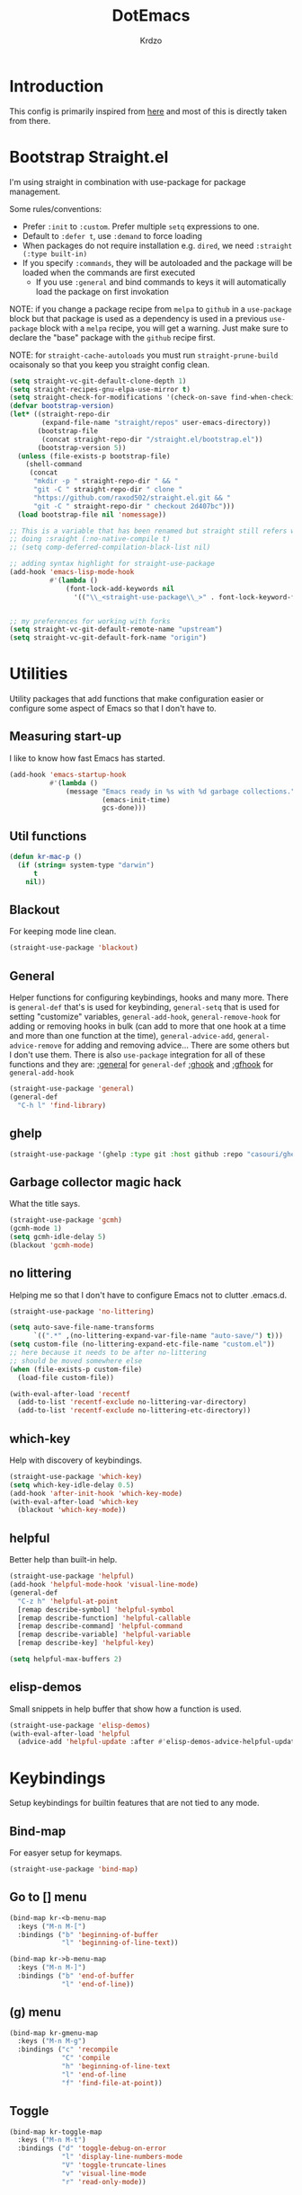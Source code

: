 #+title: DotEmacs
#+author: Krdzo
#+startup: fold

* Introduction
This config is primarily inspired from [[https://www.lucacambiaghi.com/vanilla-emacs/readme.html#h:16B948EA-5375-44DE-ACD7-3664D4A9CE5F][here]] and most of this is directly taken from there.

* Bootstrap Straight.el

I'm using straight in combination with use-package for package management.

Some rules/conventions:
- Prefer ~:init~ to ~:custom~. Prefer multiple ~setq~ expressions to one.
- Default to ~:defer t~, use ~:demand~ to force loading
- When packages do not require installation e.g. ~dired~, we need ~:straight (:type built-in)~
- If you specify ~:commands~, they will be autoloaded and the package will be loaded when the commands are first executed
    + If you use ~:general~ and bind commands to keys it will automatically load the package on first invokation

NOTE: if you change a package recipe from ~melpa~ to ~github~ in a ~use-package~
block but that package is used as a dependency is used in a previous
~use-package~ block with a ~melpa~ recipe, you will get a warning. Just make
sure to declare the "base" package with the ~github~ recipe first.

NOTE: for ~straight-cache-autoloads~ you must run ~straight-prune-build~ ocaisonaly so that you keep you straight config clean.
#+begin_src emacs-lisp
  (setq straight-vc-git-default-clone-depth 1)
  (setq straight-recipes-gnu-elpa-use-mirror t)
  (setq straight-check-for-modifications '(check-on-save find-when-checking))
  (defvar bootstrap-version)
  (let* ((straight-repo-dir
          (expand-file-name "straight/repos" user-emacs-directory))
         (bootstrap-file
          (concat straight-repo-dir "/straight.el/bootstrap.el"))
         (bootstrap-version 5))
    (unless (file-exists-p bootstrap-file)
      (shell-command
       (concat
        "mkdir -p " straight-repo-dir " && "
        "git -C " straight-repo-dir " clone "
        "https://github.com/raxod502/straight.el.git && "
        "git -C " straight-repo-dir " checkout 2d407bc")))
    (load bootstrap-file nil 'nomessage))

  ;; This is a variable that has been renamed but straight still refers when
  ;; doing :sraight (:no-native-compile t)
  ;; (setq comp-deferred-compilation-black-list nil)

  ;; adding syntax highlight for straight-use-package
  (add-hook 'emacs-lisp-mode-hook
            #'(lambda ()
                (font-lock-add-keywords nil
                  '(("\\_<straight-use-package\\_>" . font-lock-keyword-face)))))


  ;; my preferences for working with forks
  (setq straight-vc-git-default-remote-name "upstream")
  (setq straight-vc-git-default-fork-name "origin")
#+end_src

* Utilities
Utility packages that add functions that make configuration easier or configure some aspect of Emacs so that I don't have to.

** Measuring start-up

I like to know how fast Emacs has started.
#+begin_src emacs-lisp
  (add-hook 'emacs-startup-hook
            #'(lambda ()
                (message "Emacs ready in %s with %d garbage collections."
                         (emacs-init-time)
                         gcs-done)))
#+end_src

** Util functions
#+begin_src emacs-lisp
  (defun kr-mac-p ()
    (if (string= system-type "darwin")
        t
      nil))

#+end_src

** Blackout
For keeping mode line clean.
#+begin_src emacs-lisp
  (straight-use-package 'blackout)
#+end_src

** General
Helper functions for configuring keybindings, hooks and many more.
There is ~general-def~ that's is used for keybinding,
~general-setq~ that is used for setting "customize" variables,
~general-add-hook~, ~general-remove-hook~ for adding or removing hooks in bulk (can add to more that one hook at a time and more than one function at the time),
~general-advice-add~, ~general-advice-remove~ for adding and removing advice... There are some others but I don't use them.
There is also ~use-package~ integration for all of these functions and they are:
[[https://github.com/noctuid/general.el#general-keyword][:general]] for ~general-def~
[[https://github.com/noctuid/general.el#general-keyword][:ghook]] and [[https://github.com/noctuid/general.el#general-keyword][:gfhook]] for ~general-add-hook~

#+BEGIN_SRC emacs-lisp
  (straight-use-package 'general)
  (general-def
    "C-h l" 'find-library)
#+END_SRC

** ghelp
#+begin_src emacs-lisp
  (straight-use-package '(ghelp :type git :host github :repo "casouri/ghelp"))
#+end_src

** Garbage collector magic hack
What the title says.
#+BEGIN_SRC emacs-lisp
  (straight-use-package 'gcmh)
  (gcmh-mode 1)
  (setq gcmh-idle-delay 5)
  (blackout 'gcmh-mode)
#+END_SRC

** no littering
Helping me so that I don't have to configure Emacs not to clutter .emacs.d.
#+begin_src emacs-lisp
  (straight-use-package 'no-littering)

  (setq auto-save-file-name-transforms
        `((".*" ,(no-littering-expand-var-file-name "auto-save/") t)))
  (setq custom-file (no-littering-expand-etc-file-name "custom.el"))
  ;; here because it needs to be after no-littering
  ;; should be moved somewhere else
  (when (file-exists-p custom-file)
    (load-file custom-file))

  (with-eval-after-load 'recentf
    (add-to-list 'recentf-exclude no-littering-var-directory)
    (add-to-list 'recentf-exclude no-littering-etc-directory))
#+end_src

** which-key
Help with discovery of keybindings.
#+BEGIN_SRC emacs-lisp
  (straight-use-package 'which-key)
  (setq which-key-idle-delay 0.5)
  (add-hook 'after-init-hook 'which-key-mode)
  (with-eval-after-load 'which-key
    (blackout 'which-key-mode))
#+END_SRC

** helpful
Better help than built-in help.
#+name: helpful
#+BEGIN_SRC emacs-lisp :tangle no
  (straight-use-package 'helpful)
  (add-hook 'helpful-mode-hook 'visual-line-mode)
  (general-def
    "C-z h" 'helpful-at-point
    [remap describe-symbol] 'helpful-symbol
    [remap describe-function] 'helpful-callable
    [remap describe-command] 'helpful-command
    [remap describe-variable] 'helpful-variable
    [remap describe-key] 'helpful-key)

  (setq helpful-max-buffers 2)
#+END_SRC

** elisp-demos
Small snippets in help buffer that show how a function is used.
#+begin_src emacs-lisp
  (straight-use-package 'elisp-demos)
  (with-eval-after-load 'helpful
    (advice-add 'helpful-update :after #'elisp-demos-advice-helpful-update))
#+end_src

* Keybindings
Setup keybindings for builtin features that are not tied to any mode.
** Bind-map
For easyer setup for keymaps.
#+begin_src emacs-lisp
  (straight-use-package 'bind-map)
#+end_src

** Go to [] menu
#+begin_src emacs-lisp
  (bind-map kr-<b-menu-map
    :keys ("M-n M-[")
    :bindings ("b" 'beginning-of-buffer
               "l" 'beginning-of-line-text))

  (bind-map kr->b-menu-map
    :keys ("M-n M-]")
    :bindings ("b" 'end-of-buffer
               "l" 'end-of-line))
#+end_src

** (g) menu
#+begin_src emacs-lisp
  (bind-map kr-gmenu-map
    :keys ("M-n M-g")
    :bindings ("c" 'recompile
               "C" 'compile
               "h" 'beginning-of-line-text
               "l" 'end-of-line
               "f" 'find-file-at-point))

#+end_src

** Toggle
#+begin_src emacs-lisp
  (bind-map kr-toggle-map
    :keys ("M-n M-t")
    :bindings ("d" 'toggle-debug-on-error
               "l" 'display-line-numbers-mode
               "V" 'toggle-truncate-lines
               "v" 'visual-line-mode
               "r" 'read-only-mode))
#+end_src

** Help
Help at point key is =C-z h=. Every mode that implements a help at point needs to change it to point to it's "help-at-point" function
#+begin_src emacs-lisp :noweb yes
  (define-key global-map (kbd "C-z") nil)
  (general-def
    "C-z h" 'describe-symbol)
  <<helpful>>
#+end_src

** Buffer
#+begin_src emacs-lisp
  (defun kr-go-to-scratch ()
    (interactive)
    (switch-to-buffer "*scratch*"))

  (general-def
    "C-c q s" 'kr-go-to-scratch
    "C-c q r" 'revert-buffer)
#+end_src

** transient mode

This is manly for magit but can be used for some other funcitonality.
#+begin_src emacs-lisp
  (general-def transient-base-map
    "<escape>" 'transient-quit-one)
#+end_src

** Emacs
Change builtin macs keybingings that I can't put in any category
#+begin_src emacs-lisp
  (general-def
    "M-;" 'comment-line
    "C-x C-;" 'comment-dwim)
#+end_src

** For mac
#+begin_src emacs-lisp
  (when (kr-mac-p)
      (general-def 'global-map
        "C-<tab>" 'tab-next
        "C-S-<tab>" 'tab-previous))
#+end_src

* Emacs
Here is configuration that concerns Emacs builtin features.
Changing options, enabling and configuring modes etc.
Big packages like org-mode will get their own section.
** Sane defaults

Inspired by https://github.com/natecox/dotfiles/blob/master/emacs/emacs.d/nathancox.org

To debug a LISP function use ~debug-on-entry~. You step /in/ with =d= and /over/ with =e=

#+BEGIN_SRC emacs-lisp
  (setq use-file-dialog nil)
  (setq initial-scratch-message nil
         sentence-end-double-space nil
         ring-bell-function 'ignore
         frame-resize-pixelwise t)
  (setq help-window-select t)

    ;; (setq user-full-name "Luca Cambiaghi"
    ;;       user-mail-address "luca.cambiaghi@me.com")

    ;; always allow 'y' instead of 'yes'.
  (defalias 'yes-or-no-p 'y-or-n-p)

    ;; default to utf-8 for all the things
  (set-language-environment "UTF-8")

    ;; follow symlinks
  (setq vc-follow-symlinks t)

    ;; don't show any extra window chrome
  (when (window-system)
    (tool-bar-mode -1)
    (toggle-scroll-bar -1))

    ;; less noise when compiling elisp
    ;; (setq byte-compile-warnings '(not free-vars unresolved noruntime lexical make-local))
    ;; (setq native-comp-async-report-warnings-errors nil)
  (setq load-prefer-newer t)

    ;; use common convention for indentation by default
  (setq-default indent-tabs-mode nil)
  (setq-default tab-width 4)

    ;; Enable indentation+completion using the TAB key.
    ;; Completion is often bound to M-TAB.
  (setq tab-always-indent 'complete)

    ;; Delete files to trash
  (setq delete-by-moving-to-trash t)

    ;; Uniquify buffer names
  (setq-default uniquify-buffer-name-style 'forward)

    ;; Better scrolling behaviour
  (setq-default
   hscroll-step 1
   scroll-margin 4
   hscroll-margin 4
   mouse-yank-at-point t
   auto-window-vscroll nil
   mouse-wheel-scroll-amount '(1)
   mouse-wheel-tilt-scroll t
   mouse-wheel-flip-direction t
   scroll-conservatively most-positive-fixnum)

  ;; Better interaction with clipboard
  (setq-default save-interprogram-paste-before-kill t)

  ;; Some usefull builtin minor modes
  (blink-cursor-mode 0)
  (column-number-mode 1)
  (global-auto-revert-mode 1)

    ;; Maybe gives some optimization
  (add-hook 'focus-out-hook #'garbage-collect)

  (tooltip-mode -1)

    ;; delete whitespace
  (add-hook 'before-save-hook #'whitespace-cleanup)
#+END_SRC

** help
#+begin_src emacs-lisp
  (add-hook 'help-mode-hook 'visual-line-mode)
#+end_src

** Subword

#+begin_src emacs-lisp
  (global-subword-mode 1)
  (blackout 'subword-mode)
#+end_src

** Visual line mode
#+begin_src emacs-lisp
  (add-hook 'prog-mode-hook 'visual-line-mode)
  (blackout 'visual-line-mode)
#+end_src

** eldoc
#+begin_src emacs-lisp
  (straight-use-package 'eldoc)
  (general-add-hook 'emacs-lisp-mode-hook 'eldoc-mode)
  (with-eval-after-load 'eldoc
    (blackout 'eldoc-mode))
#+end_src

** recentf
#+begin_src emacs-lisp
  (recentf-mode 1)
  (setq recentf-max-saved-items 75)
  (setq recentf-exclude `(,(expand-file-name "straight/build/" user-emacs-directory)
                          ,(expand-file-name "eln-cache/" user-emacs-directory)))
  ;;                         ,(expand-file-name "etc/" user-emacs-directory)
  ;;                         ,(expand-file-name "var/" user-emacs-directory)
#+end_src

** save-place
#+begin_src emacs-lisp
  (save-place-mode 1)
#+end_src

** Configurating so-long.el
When emacs load files with long lines it can block or crash so this minor mode
is there to prevent it from doing that.

#+begin_src emacs-lisp
  (setq-default bidi-paragraph-direction 'left-to-right)
  (setq bidi-inhibit-bpa t)
  (global-so-long-mode 1)
#+end_src

** File registers
*** Open config

#+begin_src emacs-lisp
  (set-register ?c `(file . ,(expand-file-name kr/config-org user-emacs-directory)))
  (set-register ?i `(file . ,(expand-file-name "init.el" user-emacs-directory)))
#+end_src

** Written Languages

*** Serbian
I making a custom input method for Serbian language because all the other methods that exist are stupid.
[[https://satish.net.in/20160319/][Reference how to make custom input method]].

#+begin_src emacs-lisp
  (quail-define-package
   "serbian-latin" "Serbian" "SR" nil
   "Sensible Serbian keyboard layout."
    nil t nil nil nil nil nil nil nil nil t)

  (quail-define-rules
   ("x" ?š)
   ("X" ?Š)
   ("w" ?č)
   ("W" ?Č)
   ("q" ?ć)
   ("Q" ?Ć)
   ("y" ?ž)
   ("Y" ?Ž)
   ("dj" ?đ)
   ("Dj" ?Đ)
   ("DJ" ?Đ))
#+end_src
This input method changes all English keys with Serbian.

Set =serbian-latin= to default input method.
#+begin_src emacs-lisp
  (setq default-input-method "serbian-latin")
#+end_src

*** Spelling
#+begin_src emacs-lisp
  (setq ispell-program-name "/usr/bin/aspell")
  (if (kr-mac-p)
      (setq ispell-program-name "/usr/local/bin/aspell"))

#+end_src

** Calendar

#+begin_src emacs-lisp
  (setq calendar-date-style 'european)
  (setq calendar-week-start-day 1)
#+end_src

** Ediff
#+begin_src emacs-lisp
  ;; (winner-mode 1)
  (add-hook 'ediff-after-quit-hook-internal 'winner-undo)
  (general-setq ediff-window-setup-function 'ediff-setup-windows-plain)
  (general-setq ediff-split-window-function 'split-window-horizontally)

  (defvar my-ediff-last-windows nil)

  (defun my-store-pre-ediff-winconfig ()
    (setq my-ediff-last-windows (current-window-configuration)))

  (defun my-restore-pre-ediff-winconfig ()
    (set-window-configuration my-ediff-last-windows))

  (add-hook 'ediff-before-setup-hook #'my-store-pre-ediff-winconfig)
  (add-hook 'ediff-quit-hook #'my-restore-pre-ediff-winconfig)

#+end_src

** Anzu
#+begin_src emacs-lisp
  (straight-use-package 'anzu)
  (global-anzu-mode 1)
  (add-hook 'anzu-mode-hook
            #'(lambda () (blackout 'anzu-mode)))
  (with-eval-after-load 'anzu-mode
    (blackout 'anzu-mode))
#+end_src

** auto-insert
#+begin_src emacs-lisp
  (add-hook 'lisp-mode-hook #'auto-insert-mode)
#+end_src

** For Macos
*** exec-path
#+begin_src emacs-lisp
  (straight-use-package 'exec-path-from-shell)
  (when (memq window-system '(mac ns))
    (exec-path-from-shell-initialize))
#+end_src
*** option key
#+begin_src emacs-lisp
  (when (string= system-type "darwin")
    (setq mac-option-modifier 'meta))
#+end_src

* Completion framework
** Vertico
#+begin_src emacs-lisp
  (straight-use-package '(vertico :files (:defaults "extensions/*")))
  (vertico-mode 1)

  (vertico-mouse-mode 1)

  (setq vertico-cycle t)

  (vertico-multiform-mode 1)

  (setq vertico-multiform-commands
        '((consult-yank-pop indexed)
          (project-find-regexp buffer)
          (consult-grep buffer)
          (imenu buffer)))

  ;; (setq vertico-multiform-categories
  ;;       '((file reverse)))

  (add-hook 'minibuffer-setup-hook #'vertico-repeat-save)
  (add-hook 'rfn-eshadow-update-overlay-hook 'vertico-directory-tidy) ; Correct file path when changed)

  (general-def
    "M-c" 'vertico-repeat)
  (general-def 'vertico-map
    "C-j" 'vertico-next
    "C-k" 'vertico-previous
    "C-<backspace>" 'vertico-directory-delete-word
    "<backspace>" 'vertico-directory-delete-char
    "<enter>" 'vertico-directory-enter)

  (general-def 'vertico-reverse-map
    "C-k" 'vertico-next
    "C-j" 'vertico-previous)

  (savehist-mode 1)

  ;; (setq read-extended-command-predicate
  ;;       #'command-completion-default-include-p)

  (setq enable-recursive-minibuffers t)
#+end_src

** Orderless

#+begin_src emacs-lisp
  (straight-use-package 'orderless)

  (setq completion-styles '(basic orderless))

  (setq completion-category-overrides
        '((file (styles basic partial-completion))
          (command (styles orderless))
          (help (styles orderless))
          (variable (styles orderless))))

  (setq orderless-matching-styles
        '(orderless-literal
          orderless-prefixes
          orderless-initialism
          orderless-regexp))

  (setq read-file-name-completion-ignore-case t
        read-buffer-completion-ignore-case t
        completion-ignore-case t)
#+end_src

** corfu

Completion emacs builtin options:
#+begin_src emacs-lisp
  ;; Enable indentation+completion using the TAB key.
  (setq tab-always-indent 'complete)
#+end_src

corfu config:
#+begin_src emacs-lisp
  (straight-use-package '(corfu :files (:defaults "extensions/corfu-info.el"
                                                  "extensions/corfu-history.el")))

  (setq corfu-cycle t)
  (setq corfu-auto t)
  (setq corfu-auto-prefix 1)
  (setq corfu-auto-delay 0.1)
  (setq corfu-max-width 50)
  (setq corfu-min-width corfu-max-width)
  (setq corfu-preselect-first t)

  (global-corfu-mode 1)
  (corfu-history-mode 1)
  (add-to-list 'savehist-additional-variables 'corfu-history)

  (general-def 'corfu-map
    "S-SPC" 'corfu-insert-separator
    "M-h" 'corfu-info-documentation
    "C-j" 'corfu-next
    "C-k" 'corfu-previous)
#+end_src

Modify corfu-complete to try to complete common and if it can't then start corfu-next.
#+begin_src emacs-lisp :tangle no
  (defun kr-corfu-complete-dwim (old-fn)
    "Call `corfu-complete' one then `corfu-next'"
    (if (member last-command '(corfu-complete corfu-next))
        (call-interactively #'corfu-next)
      (call-interactively old-fn)))
  ;; (advice-add 'corfu-complete :around #'kr-corfu-complete-dwim)
  ;; (advice-remove 'corfu-complete #'kr-corfu-complete-dwim)

  (general-def 'corfu-map
    "<tab>" 'corfu-complete)
#+end_src

Make corfu work with meow
#+begin_src emacs-lisp
  (with-eval-after-load 'meow
    (defun kr-meow--corfu-maybe-abort-advice ()
     "Adviced for `meow-insert-exit'."
     (when corfu--candidates
       (corfu-quit)))
    (add-hook 'meow-insert-exit-hook #'kr-meow--corfu-maybe-abort-advice))
#+end_src

Make Corfu work from minibuffer:
#+begin_src emacs-lisp
  (defun corfu-enable-always-in-minibuffer ()
    "Enable Corfu in the minibuffer if Vertico/Mct are not active."
    (unless (or (bound-and-true-p mct--active)
                (bound-and-true-p vertico--input))
      ;; (setq-local corfu-auto nil) Enable/disable auto completion
      (corfu-mode 1)))
  (add-hook 'minibuffer-setup-hook #'corfu-enable-always-in-minibuffer 1)
#+end_src

LSP corfu conf:
#+begin_src emacs-lisp :tangle no
  (with-eval-after-load 'lsp-mode
    ;; make lsp use orderless
    (defun kr-lsp-mode-setup-completion ()
      (setf (alist-get 'styles (alist-get 'lsp-capf completion-category-defaults))
            '(flex orderless))) ;; Configure flex
    (add-hook 'lsp-completion-mode-hook #'kr-lsp-mode-setup-completion)

    ;; change lsp-capf funciton to make it work like other capf-s
    ;; explanation: https://github.com/minad/cape/issues/24
    (add-hook 'lsp-completion-mode-hook
              (lambda () (setq-local completion-at-point-functions '(lsp-completion-at-point t))))
    (add-hook 'lsp-completion-mode-hook
      (lambda ()
        (setq-local completion-at-point-functions
          (list (cape-capf-properties #'lsp-completion-at-point :exclusive 'no) t)))))
#+end_src

** cape
#+begin_src emacs-lisp
  (straight-use-package 'cape)

  (add-hook 'completion-at-point-functions #'cape-file)
#+end_src

** marginalia
#+BEGIN_SRC emacs-lisp
  (straight-use-package 'marginalia)
  (marginalia-mode 1)
  (setq marginalia-annotators '(marginalia-annotators-heavy
                                marginalia-annotators-light nil))
#+END_SRC

** Consult
To search for multiple words with ~consult-ripgrep~ you should search e.g. for
~#defun#some words~ . The first filter is passed to an async ~ripgrep~ process
and the second filter to the completion-style filtering (?).

#+BEGIN_SRC emacs-lisp
  (straight-use-package 'consult)

  (setq xref-show-xrefs-function #'consult-xref
        xref-show-definitions-function #'consult-xref)

  (general-def
     [remap switch-to-buffer] 'consult-buffer
     [remap apropos-command] 'consult-apropos
     [remap yank-pop] 'consult-yank-pop
     "C-s" 'consult-line)
  (general-def mode-specific-map
    "i" 'consult-imenu)

  (setq consult-preview-key 'any)
  (with-eval-after-load 'consult
   (consult-customize
    consult-buffer
    consult-ripgrep consult-git-grep consult-grep
    consult-bookmark consult-recent-file consult-xref
    consult--source-bookmark consult--source-recent-file
    consult--source-project-recent-file
    :preview-key (kbd "C-o")))
#+END_SRC

** embark
- You can act on candidates with =C-l= and ask to remind bindings with =C-h=
- You can run ~embark-export~ on all results (e.g. after a ~consult-line~) with =C-l E=
  + You can run ~embark-export-snapshot~ with =C-l S=

#+BEGIN_SRC emacs-lisp
  (straight-use-package 'embark)
  (general-def 'minibuffer-mode-map
    "C-;" 'embark-act)
#+END_SRC

*** embark-consult
#+begin_src emacs-lisp
  (straight-use-package 'embark-consult)

  (general-add-hook 'minibuffer-setup-hook
                    #'(lambda () (require 'embark-consult))
                    nil
                    nil
                    t)
#+end_src

** dabbrev
#+begin_src emacs-lisp
  (general-def
    "M-/" 'dabbrev-completion
    "C-M-/" 'dabbrev-expand)
#+end_src

** abbrev
#+begin_src emacs-lisp
  (with-eval-after-load 'abbrev
    (blackout 'abbrev-mode))
#+end_src

** COMMENT Company
#+begin_src emacs-lisp
  ;; Enable indentation+completion using the TAB key.
  (setq tab-always-indent 'complete)
#+end_src

*** company-mode
~company-tng-mode~ (tab-n-go):
- Select candidates with =C-j= / =C-k= or =TAB= / =S-TAB=
- don't press =RET= to confirm

#+BEGIN_SRC emacs-lisp
  (straight-use-package 'company)
  (add-hook 'after-init-hook 'global-company-mode)

  (setq company-dabbrev-downcase nil)
  (setq company-dabbrev-ignore-case nil)
  (setq company-idle-delay 0)
  (setq company-minimum-prefix-length 1)
  (setq company-selection-wrap-around t)
  (setq company-global-modes '(not help-mode
                                   eshell-mode
                                   helpful-mode
                                   gud-mode))
  (setq company-backends '(company-files company-capf company-keywords company-yasnippet))
  (general-def company-active-map
    "<escape>" 'company-abort
    "<tab>" 'company-complete
    "C-j" 'company-select-next-or-abort
    "C-k" 'company-select-previous-or-abort
    "M-h" 'company-show-doc-buffer)

  ;; for orderless to have faces
  (defun just-one-face (fn &rest args)
    (let ((orderless-match-faces [completions-common-part]))
      (apply fn args)))

  (advice-add 'company-capf--candidates :around #'just-one-face)
#+END_SRC

*** company prescient
#+BEGIN_SRC emacs-lisp
  (straight-use-package 'company-prescient)
  (company-prescient-mode 1)
  (prescient-persist-mode 1)
#+END_SRC

* UI
** Font

#+begin_src emacs-lisp
  (set-face-attribute 'default nil :height 115)
#+end_src

** Themes

#+begin_src emacs-lisp
  ;; list of ok themes:
  ;; doom-dark+
  ;; doom-hena
  ;; doom-snazzy
  ;; doom-dracula
  ;; doom-Iosvkem
  ;; doom-old-hope
  ;; doom-palenight
  ;; doom-city-lights
  ;; dom-ocean-next
  ;; doom-xcode

  ;; base16-themes
  ;; dune
  ;; heath
  ;; brewer
  ;; bright
  ;; chalk
  ;; google-dark

  (straight-use-package 'doom-themes)
  (load-theme 'doom-snazzy t)

  ;; global-hl-line-mode and region have the same color so i change it here
  (set-face-attribute 'region nil :background "#454545")
  (set-face-attribute 'secondary-selection nil :background "#701818")
  (set-face-attribute 'highlight nil :background "#454545")

  ;; theme that doesn't work for now
  ;; (straight-use-package '(uwu.el :repo "kborling/uwu.el"))
  ;; (load-file "~/.config/emacs/straight/repos/uwu.el/uwu.el")

  ;; themes for cheking out
  ;; misterioso
#+end_src

** Start-up maximized
#+begin_src emacs-lisp
  (when window-system
    (add-to-list 'initial-frame-alist '(fullscreen . maximized)))
#+end_src

** Goggles
alternative package ~undo-hl~.
#+begin_src emacs-lisp
  (straight-use-package 'goggles)
  (general-add-hook '(prog-mode-hook text-mode-hook) 'goggles-mode)
  (with-eval-after-load 'goggles
    (blackout 'goggles-mode))
#+end_src

* Org

#+begin_src emacs-lisp
  ;; ;; https://orgmode.org/manual/Labels-and-captions-in-ODT-export.html
  ;; (setq org-odt-category-map-alist
  ;;       '(("__Figure__" "Slika" "value" "Figure" org-odt--enumerable-image-p)))
  (require 'org-tempo)
  (add-to-list 'org-modules 'org-tempo t)
  (add-to-list 'org-structure-template-alist
               '("el" . "src emacs-lisp"))

  (setq org-startup-indented t)
  (setq org-image-actual-width 700)
  (setq org-M-RET-may-split-line nil)
  (setq org-return-follows-link t)
  (setq org-src-window-setup 'current-window)

  (with-eval-after-load 'org-indent
    (blackout 'org-indent-mode))
#+end_src

* Dired

NOTE - dired enhancement packages: dired-postframe, dired-git, dired-filter, dired-narow

** dired

#+begin_src emacs-lisp
  (setq dired-dwim-target t)
  (setq dired-isearch-filenames 'dwim)
  (setq dired-recursive-copies 'always)
  (setq dired-recursive-deletes 'always)
  (setq dired-create-destination-dirs 'always)
  (setq dired-listing-switches "-valh --group-directories-first")

  (add-hook 'dired-mode-hook 'toggle-truncate-lines)
  (add-hook 'dired-mode-hook #'(lambda () (unless (file-remote-p default-directory)
                                            (auto-revert-mode))))


  (when (string= system-type "darwin")
    (setq dired-use-ls-dired t
          insert-directory-program "/usr/local/bin/gls"))
          ;; dired-listing-switches "-aBhl --group-directories-first"))
 #+end_src

dired-x
#+begin_src emacs-lisp
  (require 'dired-x)
  (add-hook 'dired-mode-hook
            #'(lambda ()
                (setq dired-clean-confirm-killing-deleted-buffers nil)))

  ;; dired-x will help to remove buffers that were associated with deleted
  ;; files/directories

  ;; to not get y-or-no question for killing buffers when deliting files go here for
  ;; inspiration on how to do it
  ;; https://stackoverflow.com/questions/11546639/dired-x-how-to-set-kill-buffer-of-too-to-yes-without-confirmation
  ;; https://emacs.stackexchange.com/questions/30676/how-to-always-kill-dired-buffer-when-deleting-a-folder
  ;; https://www.reddit.com/r/emacs/comments/91xnv9/noob_delete_buffer_automatically_after_removing/
#+end_src

** COMMENT dired-sidebar
#+begin_src emacs-lisp
  (u-p dired-sidebar
    :commands (dired-sidebar-toggle-sidebar)
    :config
    (setq dired-sidebar-width 30))

#+end_src

** all-the-icons-dired

#+begin_src emacs-lisp
  (straight-use-package 'all-the-icons-dired)

  (when (display-graphic-p)
    (add-hook 'dired-mode-hook #'(lambda () (interactive)
                                  (unless (file-remote-p default-directory)
                                    (all-the-icons-dired-mode)))))
#+end_src

** dired-hacks

*** COMMENT dired-k
#+begin_src emacs-lisp
  (u-p dired-k
    :disabled
    :hook
    ((dired-initial-position . dired-k)
     (dired-after-readin . dired-k-no-revert))
    :config
    (setq dired-k-style 'git)
    (setq dired-k-human-readable t)
    ;; so that dired-k plays nice with dired-subtree
    (advice-add 'dired-subtree-insert :after 'dired-k-no-revert))
#+end_src

*** dired-subtree
#+begin_src emacs-lisp
  (straight-use-package 'dired-subtree)

  (general-def dired-mode-map
    "TAB" 'dired-subtree-toggle)
  (advice-add 'dired-subtree-toggle
              :after #'(lambda ()
                         (interactive)
                         (call-interactively #'revert-buffer)))
#+end_src

*** dired-reinbow
#+begin_src emacs-lisp
  (straight-use-package 'dired-rainbow)
  (require 'dired-rainbow)

  (dired-rainbow-define-chmod directory "#6cb2eb" "d.*")
  (dired-rainbow-define html "#eb5286" ("css" "less" "sass" "scss" "htm" "html" "jhtm" "mht" "eml" "mustache" "xhtml"))
  (dired-rainbow-define xml "#f2d024" ("xml" "xsd" "xsl" "xslt" "wsdl" "bib" "json" "msg" "pgn" "rss" "yaml" "yml" "rdata"))
  (dired-rainbow-define document "#9561e2" ("docm" "doc" "docx" "odb" "odt" "pdb" "pdf" "ps" "rtf" "djvu" "epub" "odp" "ppt" "pptx"))
  (dired-rainbow-define markdown "#ffed4a" ("org" "etx" "info" "markdown" "md" "mkd" "nfo" "pod" "rst" "tex" "textfile" "txt"))
  (dired-rainbow-define database "#6574cd" ("xlsx" "xls" "csv" "accdb" "db" "mdb" "sqlite" "nc"))
  (dired-rainbow-define media "#de751f" ("mp3" "mp4" "MP3" "MP4" "avi" "mpeg" "mpg" "flv" "ogg" "mov" "mid" "midi" "wav" "aiff" "flac"))
  (dired-rainbow-define image "#f66d9b" ("tiff" "tif" "cdr" "gif" "ico" "jpeg" "jpg" "png" "psd" "eps" "svg"))
  (dired-rainbow-define log "#c17d11" ("log"))
  (dired-rainbow-define shell "#f6993f" ("awk" "bash" "bat" "sed" "sh" "zsh" "vim"))
  (dired-rainbow-define interpreted "#38c172" ("py" "ipynb" "rb" "pl" "t" "msql" "mysql" "pgsql" "sql" "r" "clj" "cljs" "scala" "js"))
  (dired-rainbow-define compiled "#4dc0b5" ("asm" "cl" "lisp" "el" "c" "h" "c++" "h++" "hpp" "hxx" "m" "cc" "cs" "cp" "cpp" "go" "f" "for" "ftn" "f90" "f95" "f03" "f08" "s" "rs" "hi" "hs" "pyc" ".java"))
  (dired-rainbow-define executable "#8cc4ff" ("exe" "msi"))
  (dired-rainbow-define compressed "#51d88a" ("7z" "zip" "bz2" "tgz" "txz" "gz" "xz" "z" "Z" "jar" "war" "ear" "rar" "sar" "xpi" "apk" "xz" "tar"))
  (dired-rainbow-define packaged "#faad63" ("deb" "rpm" "apk" "jad" "jar" "cab" "pak" "pk3" "vdf" "vpk" "bsp"))
  (dired-rainbow-define encrypted "#ffed4a" ("gpg" "pgp" "asc" "bfe" "enc" "signature" "sig" "p12" "pem"))
  (dired-rainbow-define fonts "#6cb2eb" ("afm" "fon" "fnt" "pfb" "pfm" "ttf" "otf"))
  (dired-rainbow-define partition "#e3342f" ("dmg" "iso" "bin" "nrg" "qcow" "toast" "vcd" "vmdk" "bak"))
  (dired-rainbow-define vc "#0074d9" ("git" "gitignore" "gitattributes" "gitmodules"))
  (dired-rainbow-define-chmod executable-unix "#38c172" "-.*x.*")
#+end_src

* Uncategorized packages
Here are packages that don't belong to any category.

** ibuffer
#+begin_src emacs-lisp
  (general-def
    [remap list-buffers] 'ibuffer)
#+end_src

** hydra
#+begin_src emacs-lisp
  (straight-use-package 'hydra)
#+end_src

** olivetti
#+begin_src emacs-lisp
  (straight-use-package 'olivetti)
  (setq olivetti-body-width 90)
#+end_src

** perspective
#+begin_src emacs-lisp
  (straight-use-package 'perspective)
#+end_src

** hl-todo
#+begin_src emacs-lisp
  (straight-use-package 'hl-todo)

  (add-hook 'prog-mode-hook 'hl-todo-mode)

  (general-def kr-<b-menu-map
    "t" 'hl-todo-previous)
  (general-def kr->b-menu-map
    "t" 'hl-todo-next)
  (setq hl-todo-highlight-punctuation ":")
  (setq hl-todo-keyword-faces
      '(("TODO"   . "#FF4500")
        ("FIXME"  . "#FF0000")
        ("DEBUG"  . "#A020F0")
        ("GOTCHA" . "#FF4500")
        ("STUB"   . "#1E90FF")))
#+end_src

** undo-tree
#+begin_src emacs-lisp
  (straight-use-package 'undo-tree)
  (global-undo-tree-mode 1)

  (general-def undo-tree-visualizer-mode-map
    "k" 'undo-tree-visualize-undo
    "j" 'undo-tree-visualize-redo
    "h" 'undo-tree-visualize-switch-branch-left
    "l" 'undo-tree-visualize-switch-branch-right)
  ;; changes needed for undo-tree to play nice with meow
  (general-def undo-tree-map
    "C-x r u" nil
    "C-x r U" nil
    "C-x C-r u" 'undo-tree-save-state-to-register
    "C-x C-r U" 'undo-tree-restore-state-from-register
    "C-x r" 'find-file-read-only)

  (blackout 'undo-tree-mode)
#+end_src

** wgrep
#+begin_src emacs-lisp
  (straight-use-package 'wgrep)
  (require 'wgrep)

  (set-face-background 'wgrep-face "#B6268")
#+end_src

* Programing

** Hooks for prog mode
#+begin_src emacs-lisp
  (add-hook 'prog-mode-hook #'visual-line-mode)
  (add-hook 'prog-mode-hook #'display-line-numbers-mode)
  (add-hook 'prog-mode-hook #'toggle-truncate-lines)
#+end_src

** yasnippet
We use =C-TAB= to expand snippets instead of =TAB= .

You can have ~#condition: 'auto~ for the snippet to auto-expand.

See [[http://joaotavora.github.io/yasnippet/snippet-organization.html#org7468fa9][here]] to share snippets across modes

#+begin_src emacs-lisp
  (straight-use-package 'yasnippet)
  (setq yas-alias-to-yas/prefix-p nil)    ; don't make yas/ prefix commands

  (add-hook 'prog-mode-hook #'yas-minor-mode)

  (with-eval-after-load 'lsp-mode
    (add-hook 'lsp-mode-hook #'yas-minor-mode))

  (with-eval-after-load 'eglot
    (add-hook 'eglot-connect-hook #'yas-minor-mode))

  (straight-use-package 'yasnippet-snippets)

  (with-eval-after-load 'yasnippet
    (blackout 'yas-minor-mode))
#+end_src

** eglot
#+begin_src emacs-lisp
  (straight-use-package 'eglot)

  (with-eval-after-load 'go-mode
    (add-hook 'go-mode-hook #'eglot-ensure))

  (add-hook 'eglot-managed-mode-hook
            #'(lambda ()
                (add-hook 'before-save-hook 'eglot-format-buffer)
                (setq eldoc-documentation-functions
                      '(flymake-eldoc-function
                        eglot-signature-eldoc-function
                        eglot-hover-eldoc-function))
                (setq eldoc-documentation-function
                      'eldoc-documentation-compose)))

  ;; Option 1: Specify explicitly to use Orderless for Eglot
  (add-to-list 'completion-category-overrides '((eglot (styles orderless))))


  ;; Option 2: Undo the Eglot modification of completion-category-defaults
  ;; (with-eval-after-load 'eglot
  ;;    (setq completion-category-defaults nil))

  ;; (setq eldoc-echo-area-use-multiline-p 2)
  (setq eldoc-echo-area-prefer-doc-buffer t)
  (setq eldoc-echo-area-display-truncation-message nil)

  ;; ;; trying eldoc-box
  (straight-use-package 'eldoc-box)
  (add-hook 'eglot-managed-mode-hook #'eldoc-box-hover-mode t)
  ;; (add-hook 'eglot-managed-mode-hook #'eldoc-box-hover-mode t)
  ;; (setq eglot-managed-mode-hook nil)

  (setq x-gtk-resize-child-frames 'resize-mode)
  ;; (setq eldoc-box-cleanup-interval 0.5)
#+end_src

** COMMENT LSP
#+BEGIN_SRC emacs-lisp
  (straight-use-package 'lsp-mode)

  (setq lsp-keymap-prefix "C-c l")
  (setq lsp-completion-provider :none)  ; don't change company-backends
  (setq read-process-output-max (* 1024 1024))
  ;; (setq lsp-signature-auto-activate t
  ;;       lsp-signature-doc-lines 1)

  (general-add-hook '(c-mode-hook
                      go-mode-hook
                      js-mode-hook
                      json-mode-hook
                      web-mode-hook
                      css-mode-hook
                      python-mode-hook)
                    #'lsp-deferred)
  (general-add-hook 'lsp-mode-hook '(lsp-enable-which-key-integration))

  (general-define-key
     :keymaps 'kr-gmenu-map
     :predicate 'lsp-mode
     "r" 'lsp-rename
     "=" 'lsp-format-buffer
     "a" 'lsp-execute-code-action)
  (general-define-key
   :keymaps 'lsp-mode-map
   "C-z h" 'lsp-describe-thing-at-point)

  (with-eval-after-load 'lsp-lens
    (blackout 'lsp-lens-mode))

    ;; (setq lsp-restart 'ignore)
    ;; (setq lsp-eldoc-enable-hover nil)
    ;; (setq lsp-enable-file-watchers nil)
    ;; (setq lsp-signature-auto-activate nil)
    ;; (setq lsp-modeline-diagnostics-enable nil)
    ;; (setq lsp-keep-workspace-alive nil)
    ;; (setq lsp-auto-execute-action nil)
    ;; (setq lsp-before-save-edits nil)
#+END_SRC

** COMMENT DAP mode
#+begin_src emacs-lisp
  (straight-use-package 'dap-mode)
  (add-hook 'lsp-mode-hook 'dap-mode)
  (add-hook 'python-mode-hook #'(lambda () (require 'dap-python)))
  (add-hook 'java-mode-hook #'(lambda () (require 'dap-java)))
  (add-hook 'dap-stopped-hook #'(lambda (arg) (call-interactively #'dap-hydra)))
#+end_src

** Git
*** Magit
#+begin_src emacs-lisp
  (straight-use-package 'magit)
  (setq git-commit-fill-column 72)
  (with-eval-after-load 'magit
    (dolist (face '(magit-diff-added
                    magit-diff-added-highlight
                    magit-diff-removed
                    magit-diff-removed-highlight))
      (set-face-background face (face-attribute 'magit-diff-context-highlight :background)))
    (set-face-background 'magit-diff-context-highlight
                         (face-attribute 'default :background)))

  (general-def mode-specific-map
    "v" 'magit-status
    "V" 'magit-status-here)

  (when (kr-mac-p)
    (setq magit-display-buffer-function 'magit-display-buffer-same-window-except-diff-v1))

  (general-def 'magit-status-mode-map
    "S-<tab>" 'magit-section-cycle
    "C-<tab>" 'tab-next)

#+end_src

*** Git-gutter
If I ever need to change to margin I can use this to setup diff-hl in margin
https://github.com/jimeh/.emacs.d/blob/master/modules/version-control/siren-diff-hl.el
#+begin_src emacs-lisp
  (straight-use-package 'git-gutter-fringe)
  (setq git-gutter:update-interval 0.02)

  (require 'git-gutter-fringe)
  (add-hook 'emacs-startup-hook #'global-git-gutter-mode)

  (define-fringe-bitmap 'git-gutter-fr:added [#b11100000] nil nil '(center repeated))
  (define-fringe-bitmap 'git-gutter-fr:modified [#b11100000] nil nil '(center repeated))
  (define-fringe-bitmap 'git-gutter-fr:deleted
    [#b10000000
     #b11000000
     #b11100000
     #b11110000] nil nil 'bottom)

  (general-def
     :keymaps 'kr-<b-menu-map
     :predicate 'global-git-gutter-mode
     "g" 'git-gutter:previous-hunk)
  (general-def
   :keymaps 'kr->b-menu-map
   :predicate 'global-git-gutter-mode
   "g" 'git-gutter:next-hunk)

  (with-eval-after-load 'git-gutter
    (blackout 'git-gutter-mode))
#+end_src

*** git-timemachine
#+begin_src emacs-lisp
  (straight-use-package 'git-timemachine)
  (setq git-timemachine-show-minibuffer-details t)
  (general-def 'git-timemachine-mode-map
    "C-k" 'git-timemachine-show-previous-revision
    "C-j" 'git-timemachine-show-next-revision
    "q" 'git-timemachine-quit)
#+end_src

*** hydra-smerge
#+begin_src emacs-lisp
  (straight-use-package 'smerge-mode)
  (add-hook 'magit-diff-visit-file #'(lambda ()
                                       (when smerge-mode
                                         (smerge-hydra/body))))
  (defhydra smerge-hydra (:hint nil
                                  :pre (smerge-mode 1)
                                  ;; Disable `smerge-mode' when quitting hydra if
                                  ;; no merge conflicts remain.
                                  :post (smerge-auto-leave))
      "
                                                      ╭────────┐
    Movement   Keep           Diff              Other │ smerge │
    ╭─────────────────────────────────────────────────┴────────╯
       ^_g_^       [_b_] base       [_<_] upper/base    [_C_] Combine
       ^_C-k_^     [_u_] upper      [_=_] upper/lower   [_r_] resolve
       ^_k_ ↑^     [_l_] lower      [_>_] base/lower    [_R_] remove
       ^_j_ ↓^     [_a_] all        [_H_] hightlight
       ^_C-j_^     [_RET_] current  [_E_] ediff             ╭──────────
       ^_G_^                                            │ [_q_] quit"
      ("g" (progn (goto-char (point-min)) (smerge-next)))
      ("G" (progn (goto-char (point-max)) (smerge-prev)))
      ("C-j" smerge-next)
      ("C-k" smerge-prev)
      ("j" next-line)
      ("k" previous-line)
      ("b" smerge-keep-base)
      ("u" smerge-keep-upper)
      ("l" smerge-keep-lower)
      ("a" smerge-keep-all)
      ("RET" smerge-keep-current)
      ("\C-m" smerge-keep-current)
      ("<" smerge-diff-base-upper)
      ("=" smerge-diff-upper-lower)
      (">" smerge-diff-base-lower)
      ("H" smerge-refine)
      ("E" smerge-ediff)
      ("C" smerge-combine-with-next)
      ("r" smerge-resolve)
      ("R" smerge-kill-current)
      ("q" nil :color blue))
#+end_src

** COMMENT eshell
#+begin_src emacs-lisp
  (defun kr-meow-eshell-key-setup ()
    (general-def eshell-mode-map
      "C-j" 'eshell-next-input
      "C-k" 'eshell-previous-input
      "C-n" 'eshell-next-prompt
      "C-p" 'eshell-previous-prompt))
  (add-hook 'eshell-first-time-mode-hook #'kr-meow-eshell-key-setup)
#+end_src

** Tree-sitter
#+BEGIN_SRC emacs-lisp
  (straight-use-package 'tree-sitter)
  (general-add-hook '(c-mode-hook
                      js-mode-hook
                      python-mode-hook
                      css-mode-hook
                      go-mode-hook)
                    #'tree-sitter-hl-mode)
  (with-eval-after-load 'tree-sitter
    (blackout 'tree-sitter-mode))

  (straight-use-package 'tree-sitter-langs)
#+END_SRC

** Project
#+begin_src emacs-lisp
  (straight-use-package 'project)
#+end_src

** Parentheses

*** Smartparen
Smart paren I'm using to pair characters like quotes.
#+begin_src emacs-lisp
  (straight-use-package 'smartparens)
  (require 'smartparens-config)
  (defun indent-between-pair (&rest _ignored)
    (newline)
    (indent-according-to-mode)
    (forward-line -1)
    (indent-according-to-mode))
  (sp-local-pair 'prog-mode "{" nil :post-handlers '((indent-between-pair "RET")))
  (sp-local-pair 'prog-mode "[" nil :post-handlers '((indent-between-pair "RET")))
  (sp-local-pair 'prog-mode "(" nil :post-handlers '((indent-between-pair "RET")))
  (smartparens-global-mode 1)
  (show-smartparens-global-mode 1) ; alternative to show-paren-mode
  (set-face-background 'show-paren-match "#7d7b7b")
  (blackout 'smartparens-mode)
#+end_src

*** Parinfer
Parinfer is there for lisp editing.
#+begin_src emacs-lisp
  (straight-use-package 'parinfer-rust-mode)
  (setq parinfer-rust-library-directory
        (expand-file-name "./var/parinfer-rust/" user-emacs-directory))
  (with-eval-after-load 'parinfer-rust-mode
    (blackout 'parinfer-rust-mode)
    (add-to-list 'parinfer-rust-treat-command-as '(meow-open-above . "indent"))
    (add-to-list 'parinfer-rust-treat-command-as '(meow-open-below . "indent"))
    (add-to-list 'parinfer-rust-treat-command-as '(meow-yank . "indent")))

  (general-add-hook '(emacs-lisp-mode-hook lisp-mode-hook) #'parinfer-rust-mode)
#+end_src

** Formating

Formating code buffers on save.

Maybe better alternative [[https://github.com/purcell/emacs-reformatter][reformatter]]

#+begin_src emacs-lisp
  (straight-use-package 'apheleia)
  (add-hook 'js-mode-hook 'apheleia-mode)
#+end_src

** Flutter

*** Dart
#+begin_src emacs-lisp
  (defun kr-set-comile-command ()
    (setq-local
     compile-command
     (concat "dart "
             (when buffer-file-name
               buffer-file-name))))

  (straight-use-package 'dart-mode)
  (setq lsp-dart-sdk-dir "~/.flutter/bin/cache/dart-sdk")

  (add-hook 'dart-mode-hook #'kr-set-comile-command)
  (add-hook 'dart-mode-hook #'delete-selection-mode)

  (add-hook 'dart-mode-hook #'(lambda ()
                                (setq dap-auto-configure-features
                                      '(sessions locals breakpoints expressions tooltip))))

#+end_src

*** lsp-dart
#+begin_src emacs-lisp

  (straight-use-package 'lsp-dart)
  (setq lsp-signature-auto-activate nil)
  (add-hook 'dart-mode-hook 'lsp-deferred)

#+end_src

** web

*** web-mode

#+begin_src emacs-lisp
  (straight-use-package 'web-mode)
  (setq web-mode-auto-close-style 1)
  (setq web-mode-code-indent-offset 2)
  (setq web-mode-markup-indent-offset 2)
  (setq web-mode-css-indent-offset 2)
  (add-hook 'web-mode-hook #'visual-line-mode)
  (add-to-list 'auto-mode-alist '("\\.php?\\'" . web-mode))
  (add-to-list 'auto-mode-alist '("\\.html?\\'" . web-mode))
#+end_src

*** emmet-mode
#+begin_src emacs-lisp
  (straight-use-package 'emmet-mode)
  (setq emmet-move-cursor-after-expanding t)
  (setq emmet-move-cursor-between-quotes t)
  (general-def 'emmet-mode-keymap
    "C-o" 'emmet-expand-line
    "M-p" 'emmet-prev-edit-point
    "M-n" 'emmet-next-edit-point)
  (add-hook 'web-mode-hook 'emmet-mode)
#+end_src

*** lsp-tailwindcss
#+begin_src emacs-lisp
  (straight-use-package 'lsp-tailwindcss)
  (setq lsp-tailwindcss-major-modes '(rjsx-mode web-mode html-mode typescript-mode))
  (setq lsp-tailwindcss-add-on-mode t)
  (setq lsp-tailwindcss-emmet-completions t)

  (defun kr-tailwind-setup ()
    (add-hook 'before-save-hook 'lsp-tailwindcss-rustywind-before-save nil t))

  (add-hook 'web-mode-hoo #'kr-tailwind-setup)
  (add-hook 'css-mode-hook #'kr-tailwind-setup)

#+end_src

** Languages

*** Python
[[*LSP][lsp-hook]]
#+begin_src emacs-lisp
  (straight-use-package 'lsp-pyright)
#+end_src

*** Common Lisp

Seting ~sbcl~ to be default interpreter for lisp.
#+begin_src emacs-lisp
  (setq inferior-lisp-program "sbcl")
#+end_src

Sly the better SLIME.
#+begin_src emacs-lisp
  (straight-use-package 'sly)
  (general-def 'sly-mode-map
   "C-z h" 'sly-describe-symbol)
  (setq sly-contribs '(sly-fancy sly-mrepl))
#+end_src

*** Guile
#+begin_src emacs-lisp
  (straight-use-package 'geiser-guile)
  (setq geiser-guile-binary "guile2.2")
#+end_src

*** JavaScript
Rest of configuration:
[[*LSP][lsp-hook]], [[*Tree-sitter][tree-stter-hook]], [[*Formating][apheleia-hook]]

#+begin_src emacs-lisp
  (setq js-indent-level 2)
#+end_src

**** React
#+begin_src emacs-lisp
  (straight-use-package 'rjsx-mode)
  (add-to-list 'auto-mode-alist '("\\.js\\'" . rjsx-mode))
  (add-to-list 'auto-mode-alist '("\\.js[mx]?\\'" . rjsx-mode))
#+end_src

*** JSON
[[*LSP][lsp-hook]]
#+begin_src emacs-lisp
  (straight-use-package 'json-mode)
#+end_src

*** rust
#+begin_src emacs-lisp
  (straight-use-package 'rust-mode)
  (straight-use-package 'cargo)
  (add-hook 'rust-mode-hook 'cargo-minor-mode)
#+end_src

*** Golang
#+begin_src emacs-lisp
  (straight-use-package 'go-mode)
#+end_src

*** Yaml
#+begin_src emacs-lisp
  (straight-use-package 'yaml-mode)
  (add-to-list 'auto-mode-alist '("\\.yml\\'" . yaml-mode))
#+end_src

*** Scala
#+begin_src emacs-lisp
  (straight-use-package 'scala-mode)

  (straight-use-package 'sbt-mode)

  (substitute-key-definition
     'minibuffer-complete-word
     'self-insert-command
     minibuffer-local-completion-map)

  (setq sbt:program-options '("-Dsbt.supershell=false"))
#+end_src

** GTK
#+begin_src emacs-lisp
  (defun gtk-run ()
    "To compile and run gtk file."
    (interactive)
    (compile (concat "gcc $( pkg-config --cflags gtk4 ) -o "
                     (file-name-sans-extension buffer-file-name)
                     " "
                     buffer-file-name
                     " $( pkg-config --libs gtk4 )"))
    (async-shell-command (file-name-sans-extension buffer-file-name) nil nil))
#+end_src

** devdocs
#+begin_src emacs-lisp
  (straight-use-package 'devdocs)
  (add-hook 'devdocs-mode-hook #'olivetti-mode)
  (add-hook 'dart-mode-hook
              #'(lambda () (setq-local devdocs-current-docs '("dart~2"))))
#+end_src

** quickrun
#+begin_src emacs-lisp
  (straight-use-package 'quickrun)
  (defun kr-quickrun (func)
    (let ((win (get-mru-window)))
      (save-buffer)
      (funcall func)
      (select-window win)))

  (advice-add 'quickrun :around #'kr-quickrun)
#+end_src

** Docker
*** dockerfile-mode
#+begin_src emacs-lisp
  (straight-use-package 'dockerfile-mode)
#+end_src

* COMMENT Notes from old config
** Podsetnik za Info
*** Korisne komande i promenive koje treba znati

+ ~(list-command-history)~ - izlistava istoriju komandi. Komande su izlistane
  detaljno tj. sa svim argumentima itd.
+ =C-x <ESC> <ESC>= ~(repeat-complex-command)~ - daje mogućnost da ponoviš poslednju
  komandu sa promenjenim ili istim argumentima.
+ ~(apropos-user-option)~ - Search for user-customizable variables.  With a prefix
  argument, search for non-customizable variables too.
+ ~(apropos-variable)~ - Search for variables.  With a prefix argument, search for
  customizable variables only.
+ ~show-trailing-whitespace~ - promenjiva, ono sto ime kaže

*** Preskoceno u Emacs Info manual-u
- 11. 12. 13. 17. 22. sekcije Emacs info manual-a su preskočene
- 28.1 tj. VC je letimično pročitan zato sto
  koristim magit ali možda ima nesto pametno da se pročita.
- 28.4.2 i 28.4.3 TAGS preskočen
- 28.6 Emerge preskočen
- 31. 32. 33. 34. preskočeni
- 37. Document viewing preskočen
- 38. do 47. preskočeno
- 49.3.10. i 49.3.11. preskočeno

*** Korisne Info strane da se opet procitaju
16.4 O spellcheck-u
26.2.3 imunu
26.2.4 which-funciton-mode
49.3.4 minibuffer keymap kad se bude customizovao minibufer

*** Kako lakše raditi sa camelCase i snake_case
Postavi global sub word
(global-subword-mode 1)
Sad se =w= komanda kao i sve ostale ponašaju drugačije tj prepoznaju reči u camelcase i razlikuju ih.

vidiSadKakoSePonasaNaOvomPrimeru
vidi_sad_kako_se_ponasa_na_ovom_primeru

onda sa =vaw= ili =viw= opkoliš reč unutar camelcase-a a sa =vao= ili =vio= opkolis ceo simbol, celu promenjivu

- vidi /superword-mode/ Info emacs 26.11

** Notes
*** Korisni paketi koje treba pogledati
- aweshell
- sudo-edit
- quickrun
- crux
- format-all
- instant-rename-tag
- epaint

** Interesting packages
Remainder for some cool packages:
- wgrep
- emacs-window-layout

* mewo proba

** Meow

#+begin_src emacs-lisp
  (defun meow-setup ()
    "My meow setup thats similar to evil/vim"
    (meow-motion-overwrite-define-key
     '("j" . meow-next)
     '("k" . meow-prev)
     '("M-j" . scroll-up-line)
     '("M-k" . scroll-down-line)
     '("`" . meow-last-buffer)
     '("<escape>" . keyboard-quit))
    (meow-leader-define-key
     ;; SPC j/k will run the original command in MOTION state.
     '("j" . "H-j")
     '("k" . "H-k")
     '("`" . "H-`")
     '("?" . meow-cheatsheet)
     '("/" . meow-keypad-describe-key))
    (meow-normal-define-key
     '("0" . meow-expand-0)
     '("9" . meow-expand-9)
     '("8" . meow-expand-8)
     '("7" . meow-expand-7)
     '("6" . meow-expand-6)
     '("5" . meow-expand-5)
     '("4" . meow-expand-4)
     '("3" . meow-expand-3)
     '("2" . meow-expand-2)
     '("1" . meow-expand-1)
     '("-" . negative-argument)
     '("`" . meow-last-buffer)
     '("<escape>" . keyboard-quit)
     ;; thing
     '("." . meow-inner-of-thing)
     '("," . meow-bounds-of-thing)
     '("<" . meow-beginning-of-thing)
     '(">" . meow-end-of-thing)

     '("u" . meow-undo)
     '("U" . undo-tree-redo)
     '("y" . meow-save)
     '("Y" . kr-meow-save-line)

     '("p" . meow-yank)
     '("i" . meow-insert)
     '("a" . meow-append)

     '("j" . meow-next)
     '("M-j" . scroll-up-line)
     '("k" . meow-prev)
     '("M-k" . scroll-down-line)
     '("h" . meow-left)
     '("l" . meow-right)

     '("J" . meow-next-expand)
     '("K" . meow-prev-expand)
     '("H" . meow-left-expand)
     '("L" . meow-right-expand)
     '("c" . meow-change)
     '("w" . meow-mark-word)
     '("W" . meow-mark-symbol)
     '("n" . meow-search)
     '("/" . meow-visit)

     '("D" . meow-kill)
     '("d" . meow-kill-whole-line)
     '("x" . meow-backward-delete)
     '("X" . meow-delete)

     '("e" . meow-next-word)
     '("E" . meow-next-symbol)
     '(";" . meow-reverse)
     '("b" . meow-back-word)
     '("B" . meow-back-symbol)
     '("v" . meow-line)
     '("f" . meow-find)
     '("t" . meow-till)
     '("G" . meow-grab)
     '("m" . meow-join)
     ;; need to think about these bindings
     '("r" . meow-replace)
     '("R" . meow-swap-grab)
     '("P" . meow-sync-grab)


     '("@" . meow-goto-line)
     '("z" . meow-pop-selection)
     '("A" . kr-meow-append-to-line)
     '("I" . kr-meow-insert-to-line)
     '("o" . meow-open-below)
     '("O" . meow-open-above)
     '("s" . meow-block)
     '("S" . meow-to-block)
     '("q" . quit-window)
     '("Q" . kill-current-buffer))

    (meow-normal-define-key
     '("{" . backward-paragraph)
     '("}" . forward-paragraph)
     (cons "g" kr-gmenu-map)
     (cons "[" kr-<b-menu-map)
     (cons "]" kr->b-menu-map))

    ;; help
    (meow-normal-define-key
     '("M-h" . "C-z h"))
    (meow-motion-overwrite-define-key
     '("M-h" . "C-z h"))

    ;; commands that are not from meow
    (meow-normal-define-key
     '("M" . set-mark-command)
     '("'" . pop-to-mark-command)
     '("\"" . pop-global-mark))
    (meow-leader-define-key
     (cons "t" kr-toggle-map)
     (cons "p" project-prefix-map)))
  (straight-use-package '(meow :depth full
                               :fork (:host github :repo "krdzo/meow" :protocol ssh)))
  ;; (straight-use-package '(meow :depth full))
  (require 'meow)

  (general-def meow-keymap
    "C-h k" 'helpful-key)
  (setq meow-use-clipboard t)

  (setq meow-keypad-leader-dispatch "C-c")

  (add-to-list 'meow-mode-state-list '(helpful-mode . normal))
  (add-to-list 'meow-mode-state-list '(fundamental-mode . normal))
  (add-to-list 'meow-mode-state-list '(eshell-mode . normal))
  (add-to-list 'meow-mode-state-list '(sly-mrepl-mode . normal))
  (add-to-list 'meow-mode-state-list '(sly-db-mode . motion))

  (meow-setup)
  (meow-global-mode 1)
#+end_src

** Things config
#+begin_src emacs-lisp
  (meow-thing-register 'quote '(regexp "['\"]" "['\"]") '(regexp "['\"]" "['\"]"))
  (meow-thing-register 'htag '(regexp ">" "<") '(regexp ">" "<"))
  (meow-thing-register 'angle '(regexp "<" ">") '(regexp "<" ">"))
  (setq meow-char-thing-table '((?r . round)
                                (?\( . round)
                                (?\) . round)
                                (?\[ . square)
                                (?\{ . curly)
                                (?\} . curly)
                                (?s . string)
                                (?\' . quote)
                                (?\" . quote)
                                (?W . symbol)
                                ;; (?a . window)
                                (?b . buffer)
                                (?p . paragraph)
                                (?l . line)
                                (?d . defun)
                                (?. . sentence)))

  (add-to-list 'meow-char-thing-table '(?t . htag))
  (add-to-list 'meow-char-thing-table '(?< . angle))
  (add-to-list 'meow-char-thing-table '(?> . angle))
#+end_src

** config for extending meow

Funciton and advices for making meow behave like I like it.

*** Advice for =meow-expand=

Normally when in =normal-state= the number keys 0..9 are bount to =meow-expand-[0..9]=. This command doesn't do anything if there is no selection so I made an advice so it calls =digit-argument= if there is no seleciton, so you can press =9 meow-line= or =meow-line 9= and you will do the same thing.

#+begin_src emacs-lisp
  (defun kr-meow-maybe-digit (fun n)
    "Advice so that I can get digit arguments if there is no
   selection active and expand selestion if the selection is active."
    (if mark-active
        (funcall fun n)
      (call-interactively #'digit-argument)))
  (advice-add 'meow-expand :around #'kr-meow-maybe-digit)
#+end_src

*** Advice for =meow-reverse=

For some comands =meow-find=, =meow-till=, =meow-line=... you can press ~- (negative-argument)~ to go in reverse. We already have a meow command to go in reverse =meow-reverse= but it only works if we have a selection so I aviced it to enter =negative-argument= when there is no selection so that it can be used when there is no selection active.

#+begin_src emacs-lisp
  (defun kr-meow-reverse (fun)
    "Attemt to reverse command when there is no selection."
    (if mark-active
        (funcall fun)
      (negative-argument 1)))
  (advice-add 'meow-reverse :around #'kr-meow-reverse)
#+end_src

*** Rest

Not categorized

#+begin_src emacs-lisp

  (defun kr-meow-save-line ()
    (interactive)
    (meow-line 1)
    (call-interactively #'meow-save))


  (defun kr-meow-kill-whole-line (fun)
    "Delete line if there is no selection but delete selection if there
  is active selection."
    (if mark-active
        (meow-kill)
      (funcall fun)))
  (advice-add 'meow-kill-whole-line :around 'kr-meow-kill-whole-line)

  (defun kr-meow-copy-line-or-selection (fun)
    "Copy region if active. Copy line if no region is active."
    (if mark-active
        (funcall fun)
      (kr-meow-save-line)))
  (advice-add 'meow-save :around #'kr-meow-copy-line-or-selection)


  (defun kr-meow-append-mark ()
    "Move to end of selection and switch to insert state.
  Keep mark active."
    (interactive)
    (call-interactively #'meow-append)
    (activate-mark))

  (defun kr-meow-insert-mark ()
    "Move to beginign of selection and switch to insert state.
  Keep mark active."
    (interactive)
    (call-interactively #'meow-insert)
    (activate-mark))

  (defun kr-meow-append-to-line ()
    (interactive)
    (if mark-active
        (kr-meow-append-mark)
      (progn
         (end-of-line)
         (call-interactively #'meow-append))))

  (defun kr-meow-insert-to-line ()
    (interactive)
    (if mark-active
        (kr-meow-insert-mark)
      (progn
          (beginning-of-line-text)
          (call-interactively #'meow-insert))))
#+end_src

** Emacs switch bindings
Here I change emacs build in keybindings for better meow ergonomics.
For example because I use ~dired~ that is bound to =C-x d= more often then ~list-direcory~ that is bound to =C-x C-d= so I will swap those two commands so I can type =SPC x d= to acces dired faster with ~meow-keypad~.
#+begin_src emacs-lisp
  (general-def
    ;; C-x k
    "C-x k" kmacro-keymap
    "C-x C-k" 'kill-current-buffer
    ;; C-x b
    "C-x b" 'list-buffers
    "C-x C-b" 'switch-to-buffer
    ;; C-x 0
    "C-x 0" 'text-scale-adjust
    "C-x C-0" 'delete-window
    ;; C-x d
    "C-x d" 'list-directory
    "C-x C-d" 'dired
    ;; C-x o
    "C-x o" 'delete-blank-lines
    "C-x C-o" 'other-window
    ;; C-x p
    "C-x p" 'mark-page
    "C-x C-p" project-prefix-map
    ;; C-x r
    "C-x r" 'revert-buffer
    "C-x C-r" ctl-x-r-map
    ;; C-x
    "C-x c" 'save-buffers-kill-terminal
    "C-x C-c" (lambda () (interactive) (message "Quit Stop!")))

  ;; some convinience bindings
  (general-def
    "C-x W" 'window-swap-states
    "C-x K" 'kill-buffer)
#+end_src

** =meow--execute-kbd-macro= modification
Because meow uses keyboard macros in it's functions if you change a binding for an builtin emacs funciton it changes a meow command that uses that binding. For example =meow-undo= uses ~C-/~ binding but if you change that binding to some other comand =meow-undo= will call that other command insted =undo=. See [[https://github.com/meow-edit/meow/issues/109][here]] another explanation.
This change allows us to change an emacs binding in =normal-state= and that won't change which binding is called from an meow funcion.
So I can bind ~C-k~ to =scroll-down-line= in =normal-state= and it wont effect the =meow-kill= command that calls the command that is globaly bound to ~C-k~.
#+begin_src emacs-lisp :tangle no
  (defun meow--execute-kbd-macro (kbd-macro)
    "Execute KBD-MACRO."
    (meow--switch-state 'insert)
    (when-let ((ret (if (meow-normal-mode-p)
                        ((global-key-binding (read-kbd-macro kbd-macro)))
                      (key-binding (read-kbd-macro kbd-macro)))))
      (cond
       ((commandp ret)
        (call-interactively ret))

       ((and (not meow-use-keypad-when-execute-kbd) (keymapp ret))
        (set-transient-map ret nil nil))

       ((and meow-use-keypad-when-execute-kbd (keymapp ret))
        (meow-keypad-start-with kbd-macro))))
    (meow--switch-state 'normal))

  (meow-define-keys 'normal
    '("C-j" . scroll-up-line)
    '("C-k" . scroll-down-line))
#+end_src

Old function for if something goes wrong debugg.
#+begin_src emacs-lisp :tangle no
  (defun meow--execute-kbd-macro (kbd-macro)
      "Execute KBD-MACRO."
      (when-let ((ret (key-binding (read-kbd-macro kbd-macro))))
        (cond
         ((commandp ret)
          (call-interactively ret))

         ((and (not meow-use-keypad-when-execute-kbd) (keymapp ret))
          (set-transient-map ret nil nil))

         ((and meow-use-keypad-when-execute-kbd (keymapp ret))
          (meow-keypad-start-with kbd-macro)))))
#+end_src

** COMMENT define-state
Template for other selfdefined meow states:
#+begin_src emacs-lisp
  (defvar meow-paren-keymap (make-keymap))
  (suppress-keymap meow-paren-keymap t)

  (meow-define-state paren
    "paren state"
    :lighter " [P]"
    :keymap meow-paren-keymap)

  (meow-normal-define-key
   '("Z" . meow-paren-mode))

  (meow-define-keys 'paren
    (cons "SPC" meow-leader-keymap)
    '("<escape>" . meow-normal-mode)
    '("l" . sp-forward-sexp)
    '("h" . sp-backward-sexp)
    '("j" . sp-down-sexp)
    '("k" . sp-up-sexp)
    '("w s" . sp-wrap-square)
    '("w r" . sp-wrap-round)
    '("w c" . sp-wrap-curly)
    '("W" . sp-unwrap-sexp)
    '("n" . sp-forward-slurp-sexp)
    '("b" . sp-forward-barf-sexp)
    '("v" . sp-backward-barf-sexp)
    '("c" . sp-backward-slurp-sexp)
    '("s" . sp-splice-sexp-killing-forward)
    '("S" . sp-splice-sexp-killing-backward)
    '("e" . sp-end-of-sexp)
    '("a" . sp-beginning-of-sexp)
    '("t" . sp-transpose-hybrid-sexp)
    '("u" . meow-undo))

  (setq meow-cursor-type-paren 'hollow)
#+end_src

** COMMENT read-only-buffer keybinding

#+begin_src emacs-lisp
  (defun kr-read-only-binidngs ()
    (when buffer-read-only
      (make-local-variable 'meow-motion-state-keymap)
      (general-def 'meow-motion-state-keymap
        "r" 'kr-test)))

  (add-hook 'special-mode-hook 'kr-read-only-binidngs)
  (add-hook 'Info-mode 'kr-read-only-binidngs)
#+end_src

* hacks
Some modes need hacks for them to work with each other properly.
corfu - yasnippet hack
If corfu is active yasnipet won't override =<tab>= binding.
#+begin_src emacs-lisp
    (defun corfu-active-p ()
      corfu--candidates)
    (add-hook 'yas-minor-mode-hook
              #'(lambda ()
                  (add-hook 'yas-keymap-disable-hook 'corfu-active-p nil t)))

    (add-hook 'yas-keymap-disable-hook 'corfu-active-p nil t)
#+end_src

lsp - yasnippet hack for ~$0~
If a LSP server returns a snippet with ~$0~ snippet than change it to ~$1~ so that we don't exit snippet expansion. See [[https://github.com/emacs-lsp/lsp-dart/issues/130][issue]].
#+begin_src emacs-lisp :tangle no
  (add-hook 'lsp-mode-hook
    #'(lambda ()
       (defun lsp--to-yasnippet-snippet (snippet)
          "Convert LSP SNIPPET to yasnippet snippet."
          ;; LSP snippet doesn't escape "{" and "`", but yasnippet requires escaping it.
          ;; if there is a {0:} and no {1:} in snippet change the 0 to 1
          (if (and (not (string-match "${1:" snippet))
                   (string-match "${0:" snippet))
              (let ((newsnippet (replace-regexp-in-string "${0:" "${1:"
                                                          snippet)))
                (replace-regexp-in-string (rx (or bos (not (any "$" "\\"))) (group (or "{" "`")))
                                          (rx "\\" (backref 1))
                                          newsnippet
                                          nil nil 1))
            (replace-regexp-in-string (rx (or bos (not (any "$" "\\"))) (group (or "{" "`")))
                                      (rx "\\" (backref 1))
                                      snippet
                                      nil nil 1)))))
#+end_src

Disable anoying background in LSP help buffer
#+begin_src emacs-lisp
  (with-eval-after-load 'markdown-mode
    (set-face-background 'markdown-code-face nil))
#+end_src
